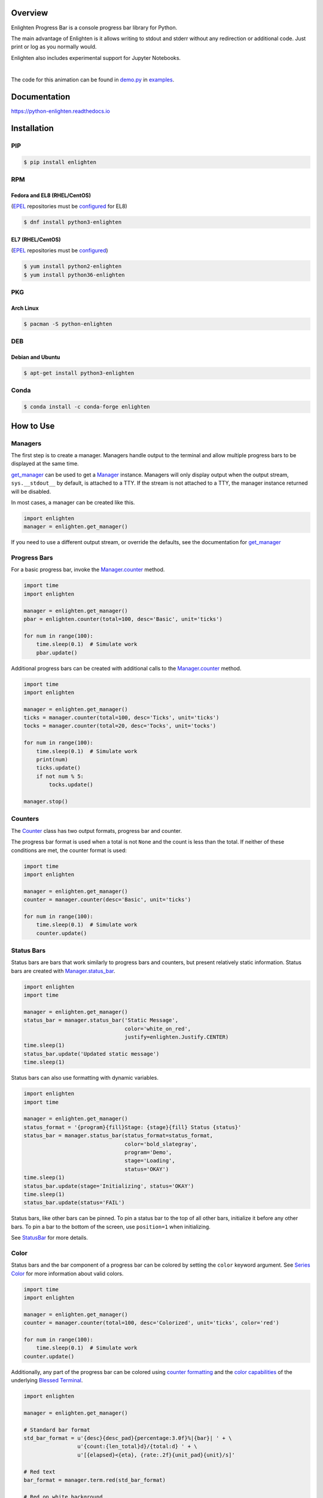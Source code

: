 .. start-badges

| |docs| |gh_actions| |codecov|
| |linux| |windows| |mac| |bsd|
| |pypi| |supported-versions| |supported-implementations|
| |Fedora| |EPEL| |Arch| |Debian| |Ubuntu| |Anaconda|

.. |docs| image:: https://img.shields.io/readthedocs/python-enlighten.svg?style=plastic&logo=read-the-docs
    :target: https://python-enlighten.readthedocs.org
    :alt: Documentation Status

.. |gh_actions| image:: https://img.shields.io/github/actions/workflow/status/Rockhopper-Technologies/enlighten/tests.yml?event=push&logo=github-actions&style=plastic
    :target: https://github.com/Rockhopper-Technologies/enlighten/actions/workflows/tests.yml
    :alt: GitHub Actions Status

.. |travis| image:: https://img.shields.io/travis/com/Rockhopper-Technologies/enlighten.svg?style=plastic&logo=travis
    :target: https://travis-ci.com/Rockhopper-Technologies/enlighten
    :alt: Travis-CI Build Status

.. |codecov| image:: https://img.shields.io/codecov/c/github/Rockhopper-Technologies/enlighten.svg?style=plastic&logo=codecov
    :target: https://codecov.io/gh/Rockhopper-Technologies/enlighten
    :alt: Coverage Status

.. |pypi| image:: https://img.shields.io/pypi/v/enlighten.svg?style=plastic&logo=pypi
    :alt: PyPI Package latest release
    :target: https://pypi.python.org/pypi/enlighten

.. |supported-versions| image:: https://img.shields.io/pypi/pyversions/enlighten.svg?style=plastic&logo=pypi
    :alt: Supported versions
    :target: https://pypi.python.org/pypi/enlighten

.. |supported-implementations| image:: https://img.shields.io/pypi/implementation/enlighten.svg?style=plastic&logo=pypi
    :alt: Supported implementations
    :target: https://pypi.python.org/pypi/enlighten

.. |linux| image:: https://img.shields.io/badge/Linux-yes-success?style=plastic&logo=linux
    :alt: Linux supported
    :target: https://pypi.python.org/pypi/enlighten

.. |windows| image:: https://img.shields.io/badge/Windows-yes-success?style=plastic&logo=windows
    :alt: Windows supported
    :target: https://pypi.python.org/pypi/enlighten

.. |mac| image:: https://img.shields.io/badge/MacOS-yes-success?style=plastic&logo=apple
    :alt: MacOS supported
    :target: https://pypi.python.org/pypi/enlighten

.. |bsd| image:: https://img.shields.io/badge/BSD-yes-success?style=plastic&logo=freebsd
    :alt: BSD supported
    :target: https://pypi.python.org/pypi/enlighten

.. |Fedora| image:: https://img.shields.io/fedora/v/python3-enlighten?color=lightgray&logo=Fedora&style=plastic&label=Fedora
    :alt: Latest Fedora Version
    :target: https://src.fedoraproject.org/rpms/python-enlighten

.. |EPEL| image:: https://img.shields.io/fedora/v/python3-enlighten/epel8?color=lightgray&label=EPEL&logo=EPEL
    :alt: Latest EPEL Version
    :target: https://src.fedoraproject.org/rpms/python-enlighten

.. |Arch| image:: https://img.shields.io/aur/version/python-enlighten?color=lightgray&logo=Arch%20Linux&style=plastic&label=Arch
    :alt: Latest Arch Linux Version
    :target: https://aur.archlinux.org/packages/python-enlighten

.. |Debian| image:: https://img.shields.io/debian/v/enlighten/sid?color=lightgray&logo=Debian&style=plastic&label=Debian
    :alt: Latest Debian Version
    :target: https://packages.debian.org/source/sid/enlighten

.. |Ubuntu| image:: https://img.shields.io/ubuntu/v/enlighten?color=lightgray&logo=Ubuntu&style=plastic&label=Ubuntu
    :alt: Latest Ubuntu Version
    :target: https://launchpad.net/ubuntu/+source/enlighten

.. |Anaconda| image:: https://img.shields.io/conda/vn/conda-forge/enlighten?color=lightgrey&label=Anaconda&logo=Conda%20Forge&style=plastic
    :alt: Latest Conda Forge Version
    :target: https://anaconda.org/conda-forge/enlighten

.. end-badges

Overview
========

Enlighten Progress Bar is a console progress bar library for Python.

The main advantage of Enlighten is it allows writing to stdout and stderr without any
redirection or additional code. Just print or log as you normally would.

Enlighten also includes experimental support for Jupyter Notebooks.

|

.. image:: https://raw.githubusercontent.com/Rockhopper-Technologies/enlighten/master/doc/_static/demo.gif
    :target: http://python-enlighten.readthedocs.io/en/stable/examples.html

The code for this animation can be found in
`demo.py <https://github.com/Rockhopper-Technologies/enlighten/blob/master/examples/demo.py>`__
in
`examples <https://github.com/Rockhopper-Technologies/enlighten/tree/master/examples>`__.

Documentation
=============

https://python-enlighten.readthedocs.io

Installation
============

PIP
---

.. code-block:: console

    $ pip install enlighten


RPM
---

Fedora and EL8 (RHEL/CentOS)
^^^^^^^^^^^^^^^^^^^^^^^^^^^^

(EPEL_ repositories must be configured_ for EL8)

.. code-block:: console

    $ dnf install python3-enlighten

EL7 (RHEL/CentOS)
^^^^^^^^^^^^^^^^^

(EPEL_ repositories must be configured_)

.. code-block:: console

    $ yum install python2-enlighten
    $ yum install python36-enlighten


PKG
---

Arch Linux
^^^^^^^^^^

.. code-block:: console

    $ pacman -S python-enlighten


DEB
---

Debian and Ubuntu
^^^^^^^^^^^^^^^^^
.. code-block:: console

    $ apt-get install python3-enlighten


.. _EPEL: https://fedoraproject.org/wiki/EPEL
.. _configured: https://fedoraproject.org/wiki/EPEL#How_can_I_use_these_extra_packages.3F


Conda
-----

.. code-block:: console

    $ conda install -c conda-forge enlighten


How to Use
==========

Managers
--------

The first step is to create a manager. Managers handle output to the terminal and allow multiple
progress bars to be displayed at the same time.

get_manager_ can be used to get a Manager_ instance.
Managers will only display output when the output stream, ``sys.__stdout__`` by default,
is attached to a TTY. If the stream is not attached to a TTY, the manager instance returned will be
disabled.

In most cases, a manager can be created like this.

.. code-block:: python

    import enlighten
    manager = enlighten.get_manager()

If you need to use a different output stream, or override the defaults, see the documentation for
get_manager_


Progress Bars
-------------

For a basic progress bar, invoke the Manager.counter_ method.

.. code-block:: python

    import time
    import enlighten

    manager = enlighten.get_manager()
    pbar = enlighten.counter(total=100, desc='Basic', unit='ticks')

    for num in range(100):
        time.sleep(0.1)  # Simulate work
        pbar.update()

Additional progress bars can be created with additional calls to the
Manager.counter_ method.

.. code-block:: python

    import time
    import enlighten

    manager = enlighten.get_manager()
    ticks = manager.counter(total=100, desc='Ticks', unit='ticks')
    tocks = manager.counter(total=20, desc='Tocks', unit='tocks')

    for num in range(100):
        time.sleep(0.1)  # Simulate work
        print(num)
        ticks.update()
        if not num % 5:
            tocks.update()

    manager.stop()

Counters
--------

The Counter_ class has two output formats, progress bar and counter.

The progress bar format is used when a total is not ``None`` and the count is less than the
total. If neither of these conditions are met, the counter format is used:

.. code-block:: python

    import time
    import enlighten

    manager = enlighten.get_manager()
    counter = manager.counter(desc='Basic', unit='ticks')

    for num in range(100):
        time.sleep(0.1)  # Simulate work
        counter.update()

Status Bars
-----------
Status bars are bars that work similarly to progress bars and counters, but present relatively
static information. Status bars are created with
Manager.status_bar_.

.. code-block:: python

    import enlighten
    import time

    manager = enlighten.get_manager()
    status_bar = manager.status_bar('Static Message',
                                    color='white_on_red',
                                    justify=enlighten.Justify.CENTER)
    time.sleep(1)
    status_bar.update('Updated static message')
    time.sleep(1)

Status bars can also use formatting with dynamic variables.

.. code-block:: python

    import enlighten
    import time

    manager = enlighten.get_manager()
    status_format = '{program}{fill}Stage: {stage}{fill} Status {status}'
    status_bar = manager.status_bar(status_format=status_format,
                                    color='bold_slategray',
                                    program='Demo',
                                    stage='Loading',
                                    status='OKAY')
    time.sleep(1)
    status_bar.update(stage='Initializing', status='OKAY')
    time.sleep(1)
    status_bar.update(status='FAIL')

Status bars, like other bars can be pinned. To pin a status bar to the top of all other bars,
initialize it before any other bars. To pin a bar to the bottom of the screen, use
``position=1`` when initializing.

See StatusBar_ for more details.

Color
-----

Status bars and the bar component of a progress bar can be colored by setting the
``color`` keyword argument. See
`Series Color <https://python-enlighten.readthedocs.io/en/stable/api.html#series-color>`_ for more
information about valid colors.

.. code-block:: python

    import time
    import enlighten

    manager = enlighten.get_manager()
    counter = manager.counter(total=100, desc='Colorized', unit='ticks', color='red')

    for num in range(100):
        time.sleep(0.1)  # Simulate work
    counter.update()

Additionally, any part of the progress bar can be colored using `counter
formatting <https://python-enlighten.readthedocs.io/en/stable/api.html#counter-format>`_ and the
`color capabilities <https://blessed.readthedocs.io/en/stable/colors.html>`_
of the underlying `Blessed <https://blessed.readthedocs.io/en/stable>`_
`Terminal <https://blessed.readthedocs.io/en/stable/terminal.html>`_.

.. code-block:: python

    import enlighten

    manager = enlighten.get_manager()

    # Standard bar format
    std_bar_format = u'{desc}{desc_pad}{percentage:3.0f}%|{bar}| ' + \
                     u'{count:{len_total}d}/{total:d} ' + \
                     u'[{elapsed}<{eta}, {rate:.2f}{unit_pad}{unit}/s]'

    # Red text
    bar_format = manager.term.red(std_bar_format)

    # Red on white background
    bar_format = manager.term.red_on_white(std_bar_format)

    # X11 colors
    bar_format = manager.term.peru_on_seagreen(std_bar_format)

    # RBG text
    bar_format = manager.term.color_rgb(2, 5, 128)(std_bar_format)

    # RBG background
    bar_format = manager.term.on_color_rgb(255, 190, 195)(std_bar_format)

    # RGB text and background
    bar_format = manager.term.on_color_rgb(255, 190, 195)(std_bar_format)
    bar_format = manager.term.color_rgb(2, 5, 128)(bar_format)

    # Apply color to select parts
    bar_format = manager.term.red(u'{desc}') + u'{desc_pad}' + \
                 manager.term.blue(u'{percentage:3.0f}%') + u'|{bar}|'

    # Apply to counter
    ticks = manager.counter(total=100, desc='Ticks', unit='ticks', bar_format=bar_format)

If the ``color`` option is applied to a Counter_,
it will override any foreground color applied.



Multicolored
------------

The bar component of a progress bar can be multicolored to track multiple categories in a single
progress bar.

The colors are drawn from right to left in the order they were added.

By default, when multicolored progress bars are used, additional fields are available for
``bar_format``:

    - count_n (``int``) - Current value of ``count``
    - count_0(``int``) - Remaining count after deducting counts for all subcounters
    - count_00 (``int``) - Sum of counts from all subcounters
    - percentage_n (``float``) - Percentage complete
    - percentage_0(``float``) - Remaining percentage after deducting percentages
      for all subcounters
    - percentage_00 (``float``) - Total of percentages from all subcounters

When Counter.add_subcounter_ is called with ``all_fields`` set to ``True``,
the subcounter will have the additional fields:

    - eta_n (``str``) - Estimated time to completion
    - rate_n (``float``) - Average increments per second since parent was created

More information about ``bar_format`` can be found in the Format_ section of the API.

One use case for multicolored progress bars is recording the status of a series of tests.
In this example, Failures are red, errors are white, and successes are green. The count of each is
listed in the progress bar.

.. code-block:: python

    import random
    import time
    import enlighten

    bar_format = u'{desc}{desc_pad}{percentage:3.0f}%|{bar}| ' + \
                u'S:{count_0:{len_total}d} ' + \
                u'F:{count_2:{len_total}d} ' + \
                u'E:{count_1:{len_total}d} ' + \
                u'[{elapsed}<{eta}, {rate:.2f}{unit_pad}{unit}/s]'

    manager = enlighten.get_manager()
    success = manager.counter(total=100, desc='Testing', unit='tests',
                                color='green', bar_format=bar_format)
    errors = success.add_subcounter('white')
    failures = success.add_subcounter('red')

    while success.count < 100:
        time.sleep(random.uniform(0.1, 0.3))  # Random processing time
        result = random.randint(0, 10)

        if result == 7:
            errors.update()
        if result in (5, 6):
            failures.update()
        else:
            success.update()

A more complicated example is recording process start-up. In this case, all items will start red,
transition to yellow, and eventually all will be green. The count, percentage, rate, and eta fields
are all derived from the second subcounter added.

.. code-block:: python

    import random
    import time
    import enlighten

    services = 100
    bar_format = u'{desc}{desc_pad}{percentage_2:3.0f}%|{bar}|' + \
                u' {count_2:{len_total}d}/{total:d} ' + \
                u'[{elapsed}<{eta_2}, {rate_2:.2f}{unit_pad}{unit}/s]'

    manager = enlighten.get_manager()
    initializing = manager.counter(total=services, desc='Starting', unit='services',
                                    color='red', bar_format=bar_format)
    starting = initializing.add_subcounter('yellow')
    started = initializing.add_subcounter('green', all_fields=True)

    while started.count < services:
        remaining = services - initializing.count
        if remaining:
            num = random.randint(0, min(4, remaining))
            initializing.update(num)

        ready = initializing.count - initializing.subcount
        if ready:
            num = random.randint(0, min(3, ready))
            starting.update_from(initializing, num)

        if starting.count:
            num = random.randint(0, min(2, starting.count))
            started.update_from(starting, num)

        time.sleep(random.uniform(0.1, 0.5))  # Random processing time


Additional Examples
-------------------
* `basic <https://raw.githubusercontent.com/Rockhopper-Technologies/enlighten/master/examples/basic.py>`__ - Basic progress bar
* `context manager <https://raw.githubusercontent.com/Rockhopper-Technologies/enlighten/master/examples/context_manager.py>`__ - Managers and counters as context managers
* `floats <https://raw.githubusercontent.com/Rockhopper-Technologies/enlighten/master/examples/floats.py>`__ - Support totals and counts that are ``floats``
* `multicolored <https://raw.githubusercontent.com/Rockhopper-Technologies/enlighten/master/examples/multicolored.py>`__ - Multicolored progress bars
* `multiple with logging <https://raw.githubusercontent.com/Rockhopper-Technologies/enlighten/master/examples/multiple_logging.py>`__ - Nested progress bars and logging
* `FTP downloader <https://raw.githubusercontent.com/Rockhopper-Technologies/enlighten/master/examples/ftp_downloader.py>`__ - Show progress downloading files from FTP

Customization
-------------

Enlighten is highly configurable. For information on modifying the output, see the
Series_ and Format_ sections of the Counter_ documentation.

.. _Counter: http://python-enlighten.readthedocs.io/en/stable/api.html#enlighten.Counter
.. _Counter.add_subcounter: https://python-enlighten.readthedocs.io/en/stable/api.html#enlighten.Counter.add_subcounter
.. _StatusBar: https://python-enlighten.readthedocs.io/en/stable/api.html#enlighten.StatusBar
.. _Manager: http://python-enlighten.readthedocs.io/en/stable/api.html#enlighten.Manager
.. _Manager.counter: https://python-enlighten.readthedocs.io/en/stable/api.html#enlighten.Manager.counter
.. _Manager.status_bar: https://python-enlighten.readthedocs.io/en/stable/api.html#enlighten.Manager.status_bar
.. _get_manager: http://python-enlighten.readthedocs.io/en/stable/api.html#enlighten.get_manager
.. _Format: http://python-enlighten.readthedocs.io/en/stable/api.html#counter-format
.. _Series: http://python-enlighten.readthedocs.io/en/stable/api.html#series
.. _EPEL: https://fedoraproject.org/wiki/EPEL
.. _configured: https://fedoraproject.org/wiki/EPEL#How_can_I_use_these_extra_packages.3F
